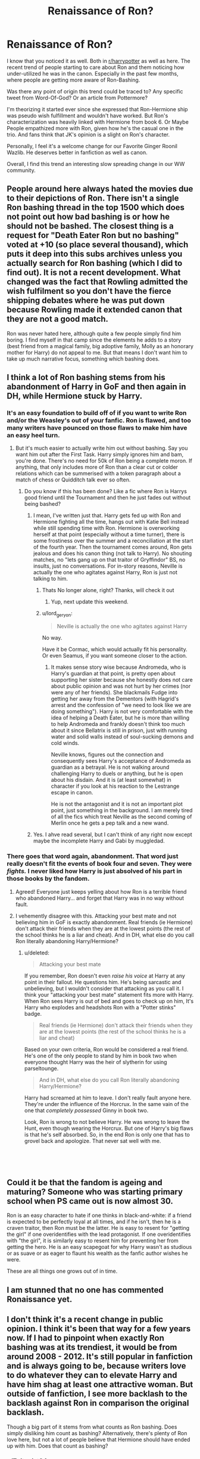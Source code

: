 #+TITLE: Renaissance of Ron?

* Renaissance of Ron?
:PROPERTIES:
:Author: Abishek_Ravichandran
:Score: 53
:DateUnix: 1548268533.0
:DateShort: 2019-Jan-23
:FlairText: Discussion
:END:
I know that you noticed it as well. Both in [[/r/harrypotter][r/harrypotter]] as well as here. The recent trend of people starting to care about Ron and them noticing how under-utilized he was in the canon. Especially in the past few months, where people are getting more aware of Ron-Bashing.

Was there any point of origin this trend could be traced to? Any specific tweet from Word-Of-God? Or an article from Pottermore?

I'm theorizing it started ever since she expressed that Ron-Hermione ship was pseudo wish fulfillment and wouldn't have worked. But Ron's characterization was heavily linked with Hermione from book 6. Or Maybe People empathized more with Ron, given how he's the casual one in the trio. And fans think that JK's opinion is a slight on Ron's character.

Personally, I feel it's a welcome change for our Favorite Ginger Roonil Wazlib. He deserves better in fanfiction as well as canon.

Overall, I find this trend an interesting slow spreading change in our WW community.


** People around here always hated the movies due to their depictions of Ron. There isn't a single Ron bashing thread in the top 1500 which does not point out how bad bashing is or how he should not be bashed. The closest thing is a request for "Death Eater Ron but no bashing" voted at +10 (so place several thousand), which puts it deep into this subs archives unless you actually search for Ron bashing (which I did to find out). It is not a recent development. What changed was the fact that Rowling admitted the wish fulfilment so you don't have the fierce shipping debates where he was put down because Rowling made it extended canon that they are not a good match.

Ron was never hated here, although quite a few people simply find him boring. I find myself in that camp since the elements he adds to a story (best friend from a magical family, big adoptive family, Molly as an honorary mother for Harry) do not appeal to me. But that means I don't want him to take up much narrative focus, something which bashing does.
:PROPERTIES:
:Author: Hellstrike
:Score: 36
:DateUnix: 1548269215.0
:DateShort: 2019-Jan-23
:END:


** I think a lot of Ron bashing stems from his abandonment of Harry in GoF and then again in DH, while Hermione stuck by Harry.
:PROPERTIES:
:Author: thebard78
:Score: 28
:DateUnix: 1548273563.0
:DateShort: 2019-Jan-23
:END:

*** It's an easy foundation to build off of if you want to write Ron and/or the Weasley's out of your fanfic. Ron is flawed, and too many writers have pounced on those flaws to make him have an easy heel turn.
:PROPERTIES:
:Author: lucyroesslers
:Score: 25
:DateUnix: 1548274935.0
:DateShort: 2019-Jan-23
:END:

**** But it's much easier to actually write him out without bashing. Say you want him out after the First Task. Harry simply ignores him and bam, you're done. There's no need for 50k of Ron being a complete moron. If anything, that only includes more of Ron than a clear cut or colder relations which can be summerised with a token paragraph about a match of chess or Quidditch talk ever so often.
:PROPERTIES:
:Author: Hellstrike
:Score: 15
:DateUnix: 1548276642.0
:DateShort: 2019-Jan-24
:END:

***** Do you know if this has been done? Like a fic where Ron is Harrys good friend until the Tournament and then he just fades out without being bashed?
:PROPERTIES:
:Author: natus92
:Score: 3
:DateUnix: 1548278399.0
:DateShort: 2019-Jan-24
:END:

****** I mean, I've written just that. Harry gets fed up with Ron and Hermione fighting all the time, hangs out with Katie Bell instead while still spending time with Ron. Hermione is overworking herself at that point (especially without a time turner), there is some frostiness over the summer and a reconciliation at the start of the fourth year. Then the tournament comes around, Ron gets jealous and does his canon thing (not talk to Harry). No shouting matches, no "lets gang up on that traitor of Gryffindor" BS, no insults, just no conversations. For in-story reasons, Neville is actually the one who agitates against Harry, Ron is just not talking to him.
:PROPERTIES:
:Author: Hellstrike
:Score: 3
:DateUnix: 1548280471.0
:DateShort: 2019-Jan-24
:END:

******* Thats No longer alone, right? Thanks, will check it out
:PROPERTIES:
:Author: natus92
:Score: 3
:DateUnix: 1548286353.0
:DateShort: 2019-Jan-24
:END:

******** Yup, next update this weekend.
:PROPERTIES:
:Author: Hellstrike
:Score: 1
:DateUnix: 1548287591.0
:DateShort: 2019-Jan-24
:END:


******* u/lord_geryon:
#+begin_quote
  Neville is actually the one who agitates against Harry
#+end_quote

No way.

Have it be Cormac, which would actually fit his personality. Or even Seamus, if you want someone closer to the action.
:PROPERTIES:
:Author: lord_geryon
:Score: 4
:DateUnix: 1548286430.0
:DateShort: 2019-Jan-24
:END:

******** It makes sense story wise because Andromeda, who is Harry's guardian at that point, is pretty open about supporting her sister because she honestly does not care about public opinion and was not hurt by her crimes (nor were any of her friends). She blackmails Fudge into getting her away from the Dementors (with Hagrid's arrest and the confession of "we need to look like we are doing something"). Harry is not very comfortable with the idea of helping a Death Eater, but he is more than willing to help Andromeda and frankly doesn't think too much about it since Bellatrix is still in prison, just with running water and solid walls instead of soul-sucking demons and cold winds.

Neville knows, figures out the connection and consequently sees Harry's acceptance of Andromeda as guardian as a betrayal. He is not walking around challenging Harry to duels or anything, but he is open about his disdain. And it is (at least somewhat) in character if you look at his reaction to the Lestrange escape in canon.

He is not the antagonist and it is not an important plot point, just something in the background. I am merely tired of all the fics which treat Neville as the second coming of Merlin once he gets a pep talk and a new wand.
:PROPERTIES:
:Author: Hellstrike
:Score: 6
:DateUnix: 1548287554.0
:DateShort: 2019-Jan-24
:END:


****** Yes. I ahve read several, but I can't think of any right now except maybe the incomplete Harry and Gabi by muggledad.
:PROPERTIES:
:Author: thebard78
:Score: 1
:DateUnix: 1548337891.0
:DateShort: 2019-Jan-24
:END:


*** There goes that word again, *abandonment.* That word just really doesn't fit the events of book four and seven. They were /fights./ I never liked how Harry is just absolved of his part in those books by the fandom.
:PROPERTIES:
:Score: 14
:DateUnix: 1548307789.0
:DateShort: 2019-Jan-24
:END:

**** Agreed! Everyone just keeps yelling about how Ron is a terrible friend who abandoned Harry... and forget that Harry was in no way without fault.
:PROPERTIES:
:Author: Dina-M
:Score: 3
:DateUnix: 1548328471.0
:DateShort: 2019-Jan-24
:END:


**** I vehemently disagree with this. Attacking your best mate and not believing him in GoF is exactly abandonment. Real friends (ie Hermione) don't attack their friends when they are at the lowest points (the rest of the school thinks he is a liar and cheat). And in DH, what else do you call Ron literally abandoning Harry/Hermione?
:PROPERTIES:
:Author: thebard78
:Score: 1
:DateUnix: 1548338039.0
:DateShort: 2019-Jan-24
:END:

***** u/deleted:
#+begin_quote
  Attacking your best mate
#+end_quote

If you remember, Ron doesn't even /raise his voice/ at Harry at any point in their fallout. He questions him. He's being sarcastic and unbelieving, but I wouldn't consider that attacking as you call it. I think your "attacking your best mate" statement fits more with Harry. When Ron sees Harry is out of bed and goes to check up on him, It's Harry who explodes and headshots Ron with a "Potter stinks" badge.

#+begin_quote
  Real friends (ie Hermione) don't attack their friends when they are at the lowest points (the rest of the school thinks he is a liar and cheat)
#+end_quote

Based on your own criteria, Ron would be considered a real friend. He's one of the only people to stand by him in book two when everyone thought Harry was the heir of slytherin for using parseltounge.

#+begin_quote
  And in DH, what else do you call Ron literally abandoning Harry/Hermione?
#+end_quote

Harry had screamed at him to leave. I don't really fault anyone here. They're under the influence of the Horcrux. In the same vain of the one that /completely possessed/ Ginny in book two.

Look, Ron is wrong to not believe Harry. He was wrong to leave the Hunt, even though wearing the Horcrux. But one of Harry's big flaws is that he's self absorbed. So, in the end Ron is only one that has to grovel back and apologize. That never sat well with me.

​

​
:PROPERTIES:
:Score: 8
:DateUnix: 1548341221.0
:DateShort: 2019-Jan-24
:END:


** Could it be that the fandom is ageing and maturing? Someone who was starting primary school when PS came out is now almost 30.

Ron is an easy character to hate if one thinks in black-and-white: if a friend is expected to be perfectly loyal at all times, and if he isn't, then he is a craven traitor, then Ron must be the latter. He is easy to resent for "getting the girl" if one overidentifies with the lead protagonist. If one overidentifies with "the girl", it is similarly easy to resent him for preventing her from getting the hero. He is an easy scapegoat for why Harry wasn't as studious or as suave or as eager to flaunt his wealth as the fanfic author wishes he were.

These are all things one grows out of in time.
:PROPERTIES:
:Author: turbinicarpus
:Score: 10
:DateUnix: 1548331294.0
:DateShort: 2019-Jan-24
:END:


** I am stunned that no one has commented Ronaissance yet.
:PROPERTIES:
:Author: Yerwun
:Score: 16
:DateUnix: 1548304543.0
:DateShort: 2019-Jan-24
:END:


** I don't think it's a recent change in public opinion. I think it's been that way for a few years now. If I had to pinpoint when exactly Ron bashing was at its trendiest, it would be from around 2008 - 2012. It's still popular in fanfiction and is always going to be, because writers love to do whatever they can to elevate Harry and have him shag at least one attractive woman. But outside of fanfiction, I see more backlash to the backlash against Ron in comparison the original backlash.

Though a big part of it stems from what counts as Ron bashing. Does simply disliking him count as bashing? Alternatively, there's plenty of Ron love here, but not a lot of people believe that Hermione should have ended up with him. Does that count as bashing?
:PROPERTIES:
:Author: Englishhedgehog13
:Score: 12
:DateUnix: 1548272242.0
:DateShort: 2019-Jan-23
:END:

*** u/Zeitgeist84:
#+begin_quote
  Alternatively, there's plenty of Ron love here, but not a lot of people believe that Hermione should have ended up with him. Does that count as bashing?
#+end_quote

That would only be bashing if you think they shouldn't have ended up together because Ron doesn't /deserve/ Hermione or that she's too good for him, which, fair enough a lot of people seem to think that for some reason. However, I think it's totally possible to believe that Ron and Hermione shouldn't have ended up together while also recognizing that Hermione would have been just as much of a problem to their relationship as Ron. Hermione is often just as dismissive and rude to Ron as he is to her, the only difference being that Jo doesn't call quite as much attention to it when she does it, and I suspect a lot of people's sky-high opinion of Hermione being too good for Ron is coloured both by fanon and Hermione-Sue from the movies.
:PROPERTIES:
:Author: Zeitgeist84
:Score: 13
:DateUnix: 1548284156.0
:DateShort: 2019-Jan-24
:END:

**** That is all very true. Hermione summoning birds to draw blood from Ron might be the very worst thing either character does in the series. It's one of the many reasons why I think Ron should have remained as Lavender's boyfriend.
:PROPERTIES:
:Author: Englishhedgehog13
:Score: 6
:DateUnix: 1548286562.0
:DateShort: 2019-Jan-24
:END:

***** I think Hermione gets way too much of a pass on that one. It really doesn't matter whether Ron was shoving his relationship with Lavender in her face or not, physically attacking another person for it is /unbelievably/ shitty. The worst part is how people (and even canon to an extent) bend over backwards to make Hermione out to be the wronged party there.

And tbh Lavender really gets the short end of the stick from Jo, cos she basically gets maligned as a dumb, gossipy slag throughout the entire series and then gets killed (or at the very least mauled, maimed, and possibly infected with lycanthropy) by Greyback. Now that I think about it, are there any postwar Ron/Lavender fics where she's a werewolf? Because that immediately sounds about a thousand times more interesting than Ron/Hermione.
:PROPERTIES:
:Author: Zeitgeist84
:Score: 6
:DateUnix: 1548292117.0
:DateShort: 2019-Jan-24
:END:

****** Not that I know of. In fact, in my search for half decent Ron/Lavender Fanfiction, I've only found 2 that I thought were any good. I wouldn't hesitate to ask for it on this sub though.
:PROPERTIES:
:Author: Englishhedgehog13
:Score: 4
:DateUnix: 1548316525.0
:DateShort: 2019-Jan-24
:END:

******* Looks like I have some writing to do, then.
:PROPERTIES:
:Author: Zeitgeist84
:Score: 2
:DateUnix: 1548329434.0
:DateShort: 2019-Jan-24
:END:


**** Well, to be fair Harry does nothing to call either of them out, even when it was necessary, like when Hermione was a total bitch (basically HBP) or when Ron was doing pretty unforgivable shit (speaking "on behalf" of Harry to put her down during the Yule Ball and all the remarks about Krum afterwards).
:PROPERTIES:
:Author: Hellstrike
:Score: 6
:DateUnix: 1548285000.0
:DateShort: 2019-Jan-24
:END:

***** That's true, but Harry being a weapon doesn't change the fact that they're both awful to each other (not just Ron) and would have both contributed to a really miserable relationship.
:PROPERTIES:
:Author: Zeitgeist84
:Score: 5
:DateUnix: 1548285417.0
:DateShort: 2019-Jan-24
:END:

****** u/Hellstrike:
#+begin_quote
  and would have both contributed to a really miserable relationship.
#+end_quote

The way I see it, they have sex all weekend long to get rid of the UST and then awkwardly look at each other Monday morning because they have very little in common other than being Gryffindors, friends with Harry and fighting magical fascists. And that sounds more like the base for a threesome than a meaningful relationship. Few shared values, no shared interests, no wish to see the other's PoV.

The only way I see them actually last in a relationship would be bowing to social expectations, but Hermione doesn't really care about those.
:PROPERTIES:
:Author: Hellstrike
:Score: 7
:DateUnix: 1548285650.0
:DateShort: 2019-Jan-24
:END:


** I have noticed that Ron bashing is more common inside fanfiction circles than outside of them. Most more casual fans don't really have a problem with Ron. It makes me wonder whether fanfiction (where Ron bashing is very common) has actually brainwashed people to view him more negatively than he truly deserves.
:PROPERTIES:
:Score: 3
:DateUnix: 1548333634.0
:DateShort: 2019-Jan-24
:END:


** u/Deathcrow:
#+begin_quote
  Was there any point of origin this trend could be traced to? Any specific tweet from Word-Of-God? Or an article from Pottermore?
#+end_quote

No reason, it's just the typical ebb and flow around controversial topics. You can see this in politics as well... if the left gets too strong there's a counter movement shifting it to the right.

If this new pro-Ron trend that you observe manifests a bunch of OOC Won-Won fanfics, there will be a push back.
:PROPERTIES:
:Author: Deathcrow
:Score: 6
:DateUnix: 1548275194.0
:DateShort: 2019-Jan-23
:END:


** Bashing Ron has been newbie trap in DLP for a few years.
:PROPERTIES:
:Author: Mestrehunter
:Score: 6
:DateUnix: 1548278051.0
:DateShort: 2019-Jan-24
:END:

*** So's Ginny bashing, honestly.

Some of that forum's most embarrassing moments, in my opinion, are threads bashing Ginny or Bonnie Wright.

Seems to have been phased out thankfully.
:PROPERTIES:
:Author: Threedom_isnt_3
:Score: 3
:DateUnix: 1548282959.0
:DateShort: 2019-Jan-24
:END:


** I feel happy about this. I wanna see some awesome new fics with a powerful! Harry and powerful! Ron teaming up. Even better if it's WBWL.
:PROPERTIES:
:Score: 3
:DateUnix: 1548276611.0
:DateShort: 2019-Jan-24
:END:


** depends on where you are looking if you happen to ever stumble on youtube gamer "call me kevin" he plays alot of those really bad outdated harry potter videogames and ron gets bashed to hell in those and its just accpeted by everyone in the comments that ron is terrible and its a bit of running gag on that channel(while hagrid is beloved and must be protected at all costs lol)
:PROPERTIES:
:Author: Proffesor_Lovegood
:Score: 3
:DateUnix: 1548278613.0
:DateShort: 2019-Jan-24
:END:

*** Hagrid kinda like Hodor. Big, slow(not as much as Hodor tho), and incredibly loyal.
:PROPERTIES:
:Author: lord_geryon
:Score: 2
:DateUnix: 1548286550.0
:DateShort: 2019-Jan-24
:END:


** personally, its beens omething ive been aware of for awhile. The Independent!Harry (what I like to call Harry Fucks off and Does His Own Thing) was a favorite trope for awhile. In 90% of these, Hermione begins with " everythings in a book" and " professors must be respected" type and Ron as lazy, jealous of Harry's money and fame. WHereas Hermione was eventually able to "see the light", Ron was not, and thus friendships are shattered, Ron hates Harry, and its another predictable H/Hr .\\
I, qutie frankly, got tired of it and started going out of my way to look for the opposite.
:PROPERTIES:
:Author: werkytwerky
:Score: 1
:DateUnix: 1548352968.0
:DateShort: 2019-Jan-24
:END:


** I like Ron because of his realistic character, but I still hate the fact that even though Hermione is the one that sticks by Harry, he still takes Ron's side on every single one of their arguments, which ends up with him ignoring Hermione
:PROPERTIES:
:Score: 1
:DateUnix: 1548309873.0
:DateShort: 2019-Jan-24
:END:


** Jeez, if much, I want MORE of Ron bashing- I find it hilarious; when you add Potion Queen Molly, Fangirl Ginny and GreaterGood Dumbledore, you make my day!

Extra points if the author calls out the twins for being bordeline bullies ...

As a writer, I really go out of my way NOT to bash them though. I am writing a time travel fic- I know, I know- and I will simply have Harry choosing not to associate himself so closely with the Weasleys for many reasons, but none of them will have to do with bashing.
:PROPERTIES:
:Score: -3
:DateUnix: 1548280884.0
:DateShort: 2019-Jan-24
:END:

*** is your handle on ao3 the same as your one here?
:PROPERTIES:
:Author: j3llyf1shh
:Score: 1
:DateUnix: 1548303470.0
:DateShort: 2019-Jan-24
:END:

**** Yes! Well...my stories in the Harry Potter U tend to be crack ( just a warning)
:PROPERTIES:
:Score: 2
:DateUnix: 1548327228.0
:DateShort: 2019-Jan-24
:END:
